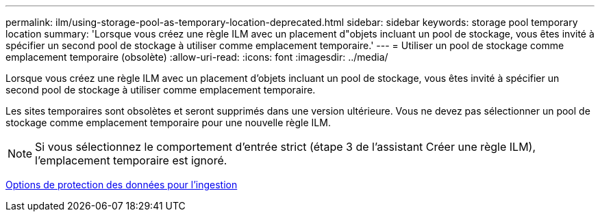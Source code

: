 ---
permalink: ilm/using-storage-pool-as-temporary-location-deprecated.html 
sidebar: sidebar 
keywords: storage pool temporary location 
summary: 'Lorsque vous créez une règle ILM avec un placement d"objets incluant un pool de stockage, vous êtes invité à spécifier un second pool de stockage à utiliser comme emplacement temporaire.' 
---
= Utiliser un pool de stockage comme emplacement temporaire (obsolète)
:allow-uri-read: 
:icons: font
:imagesdir: ../media/


[role="lead"]
Lorsque vous créez une règle ILM avec un placement d'objets incluant un pool de stockage, vous êtes invité à spécifier un second pool de stockage à utiliser comme emplacement temporaire.

Les sites temporaires sont obsolètes et seront supprimés dans une version ultérieure. Vous ne devez pas sélectionner un pool de stockage comme emplacement temporaire pour une nouvelle règle ILM.


NOTE: Si vous sélectionnez le comportement d'entrée strict (étape 3 de l'assistant Créer une règle ILM), l'emplacement temporaire est ignoré.

xref:data-protection-options-for-ingest.adoc[Options de protection des données pour l'ingestion]
